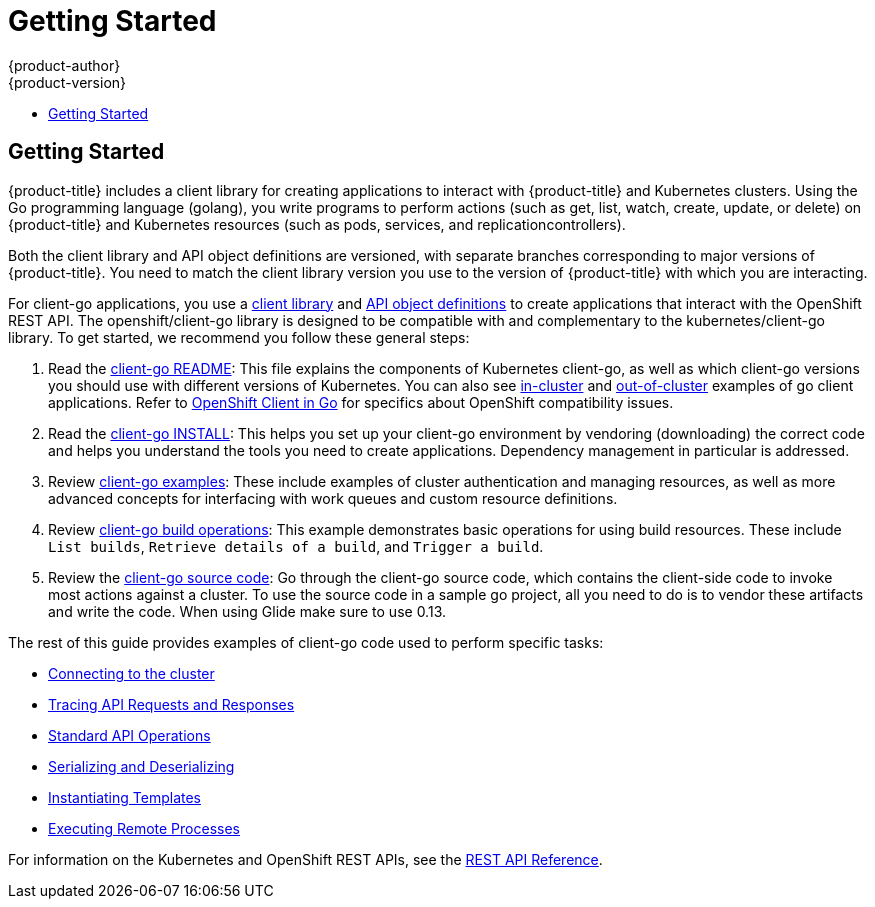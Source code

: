 [[go-client-getting-started]]
= Getting Started
{product-author}
{product-version}
:data-uri:
:icons:
:experimental:
:toc: macro
:toc-title:

toc::[]

== Getting Started

{product-title} includes a client library for creating applications
to interact with {product-title} and Kubernetes clusters. Using the
Go programming language (golang), you write programs to perform
actions (such as get, list, watch, create, update, or delete) on
{product-title} and Kubernetes resources (such as pods, services,
and replicationcontrollers).

Both the client library and API object definitions are versioned, with separate
branches corresponding to major versions of {product-title}. You need
to match the client library version you use to the version of {product-title}
with which you are interacting.

For client-go applications, you use a
link:https://github.com/openshift/client-go[client library] and
link:https://github.com/openshift/api[API object definitions] to create
applications that interact with the OpenShift REST API. The openshift/client-go
library is designed to be compatible with and complementary to the
kubernetes/client-go library. To get started, we recommend you follow these
general steps:

. Read the link:https://github.com/kubernetes/client-go/blob/master/README.md[client-go README]: This file explains the components of Kubernetes
client-go, as well as which client-go versions you should use with different
versions of Kubernetes. You can also see link:https://github.com/kubernetes/client-go/tree/master/examples/in-cluster-client-configuration[in-cluster]
and link:https://github.com/kubernetes/client-go/tree/master/examples/out-of-cluster-client-configuration[out-of-cluster]
examples of go client applications. Refer to
link:https://github.com/openshift/client-go[OpenShift Client in Go] for
specifics about OpenShift compatibility issues.

. Read the link:https://github.com/openshift/client-go/blob/master/INSTALL.md[client-go INSTALL]: This helps you set up your client-go environment by vendoring (downloading) the correct code and helps you understand the tools you need to create applications.  Dependency management in particular is addressed.

. Review
link:https://github.com/kubernetes/client-go/tree/master/examples[client-go examples]:
These include examples of cluster authentication and managing resources, as well
as more advanced concepts for interfacing with work queues and custom resource
definitions.

. Review link:https://github.com/openshift/client-go/tree/master/examples/build[client-go build operations]: This example demonstrates basic operations for using build resources. These include `List builds`, `Retrieve details of a build`, and `Trigger a build`.

. Review the link:https://github.com/openshift/client-go/[client-go source code]: Go through the client-go source code, which contains the client-side code to invoke most actions against a cluster. To use the source code in a sample go project, all you need to do is to vendor these artifacts and write the code. When using Glide make sure to use 0.13.

The rest of this guide provides examples of client-go code used to perform specific tasks:

* xref:../go_client/connecting_to_the_cluster.adoc#go-client-connecting-to-the-cluster[Connecting to the cluster]
* xref:../go_client/tracing_api_requests_and_responses.adoc#go-client-tracing-api-requests-and-responses[Tracing API Requests and Responses]
* xref:../go_client/standard_api_operations.adoc#go-client-standard-api-operations[Standard API Operations]
* xref:../go_client/serializing_and_deserializing.adoc#go-client-serializing-and-deserializing[Serializing and Deserializing]
* xref:../go_client/instantiating_templates.adoc#go-client-instantiating-templates[Instantiating Templates]
* xref:../go_client/executing_remote_processes.adoc#go-client-executing-remote-processes[Executing Remote Processes]

For information on the Kubernetes and OpenShift REST APIs, see the xref:../rest_api/index.adoc#rest-api-index[REST API Reference].
